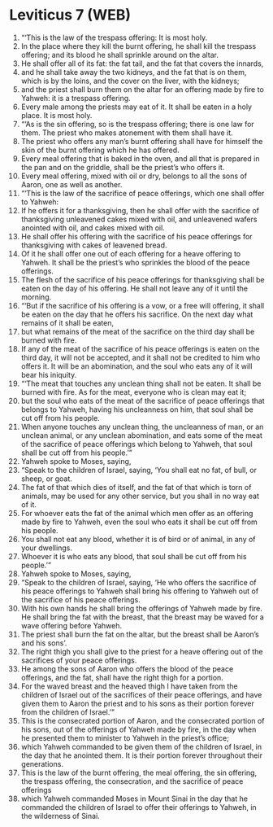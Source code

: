 * Leviticus 7 (WEB)
:PROPERTIES:
:ID: WEB/03-LEV07
:END:

1. “‘This is the law of the trespass offering: It is most holy.
2. In the place where they kill the burnt offering, he shall kill the trespass offering; and its blood he shall sprinkle around on the altar.
3. He shall offer all of its fat: the fat tail, and the fat that covers the innards,
4. and he shall take away the two kidneys, and the fat that is on them, which is by the loins, and the cover on the liver, with the kidneys;
5. and the priest shall burn them on the altar for an offering made by fire to Yahweh: it is a trespass offering.
6. Every male among the priests may eat of it. It shall be eaten in a holy place. It is most holy.
7. “‘As is the sin offering, so is the trespass offering; there is one law for them. The priest who makes atonement with them shall have it.
8. The priest who offers any man’s burnt offering shall have for himself the skin of the burnt offering which he has offered.
9. Every meal offering that is baked in the oven, and all that is prepared in the pan and on the griddle, shall be the priest’s who offers it.
10. Every meal offering, mixed with oil or dry, belongs to all the sons of Aaron, one as well as another.
11. “‘This is the law of the sacrifice of peace offerings, which one shall offer to Yahweh:
12. If he offers it for a thanksgiving, then he shall offer with the sacrifice of thanksgiving unleavened cakes mixed with oil, and unleavened wafers anointed with oil, and cakes mixed with oil.
13. He shall offer his offering with the sacrifice of his peace offerings for thanksgiving with cakes of leavened bread.
14. Of it he shall offer one out of each offering for a heave offering to Yahweh. It shall be the priest’s who sprinkles the blood of the peace offerings.
15. The flesh of the sacrifice of his peace offerings for thanksgiving shall be eaten on the day of his offering. He shall not leave any of it until the morning.
16. “‘But if the sacrifice of his offering is a vow, or a free will offering, it shall be eaten on the day that he offers his sacrifice. On the next day what remains of it shall be eaten,
17. but what remains of the meat of the sacrifice on the third day shall be burned with fire.
18. If any of the meat of the sacrifice of his peace offerings is eaten on the third day, it will not be accepted, and it shall not be credited to him who offers it. It will be an abomination, and the soul who eats any of it will bear his iniquity.
19. “‘The meat that touches any unclean thing shall not be eaten. It shall be burned with fire. As for the meat, everyone who is clean may eat it;
20. but the soul who eats of the meat of the sacrifice of peace offerings that belongs to Yahweh, having his uncleanness on him, that soul shall be cut off from his people.
21. When anyone touches any unclean thing, the uncleanness of man, or an unclean animal, or any unclean abomination, and eats some of the meat of the sacrifice of peace offerings which belong to Yahweh, that soul shall be cut off from his people.’”
22. Yahweh spoke to Moses, saying,
23. “Speak to the children of Israel, saying, ‘You shall eat no fat, of bull, or sheep, or goat.
24. The fat of that which dies of itself, and the fat of that which is torn of animals, may be used for any other service, but you shall in no way eat of it.
25. For whoever eats the fat of the animal which men offer as an offering made by fire to Yahweh, even the soul who eats it shall be cut off from his people.
26. You shall not eat any blood, whether it is of bird or of animal, in any of your dwellings.
27. Whoever it is who eats any blood, that soul shall be cut off from his people.’”
28. Yahweh spoke to Moses, saying,
29. “Speak to the children of Israel, saying, ‘He who offers the sacrifice of his peace offerings to Yahweh shall bring his offering to Yahweh out of the sacrifice of his peace offerings.
30. With his own hands he shall bring the offerings of Yahweh made by fire. He shall bring the fat with the breast, that the breast may be waved for a wave offering before Yahweh.
31. The priest shall burn the fat on the altar, but the breast shall be Aaron’s and his sons’.
32. The right thigh you shall give to the priest for a heave offering out of the sacrifices of your peace offerings.
33. He among the sons of Aaron who offers the blood of the peace offerings, and the fat, shall have the right thigh for a portion.
34. For the waved breast and the heaved thigh I have taken from the children of Israel out of the sacrifices of their peace offerings, and have given them to Aaron the priest and to his sons as their portion forever from the children of Israel.’”
35. This is the consecrated portion of Aaron, and the consecrated portion of his sons, out of the offerings of Yahweh made by fire, in the day when he presented them to minister to Yahweh in the priest’s office;
36. which Yahweh commanded to be given them of the children of Israel, in the day that he anointed them. It is their portion forever throughout their generations.
37. This is the law of the burnt offering, the meal offering, the sin offering, the trespass offering, the consecration, and the sacrifice of peace offerings
38. which Yahweh commanded Moses in Mount Sinai in the day that he commanded the children of Israel to offer their offerings to Yahweh, in the wilderness of Sinai.
